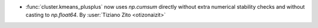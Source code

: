 - :func:`cluster.kmeans_plusplus` now uses `np.cumsum` directly without extra
  numerical stability checks and without casting to `np.float64`.
  By :user:`Tiziano Zito <otizonaizit>`
